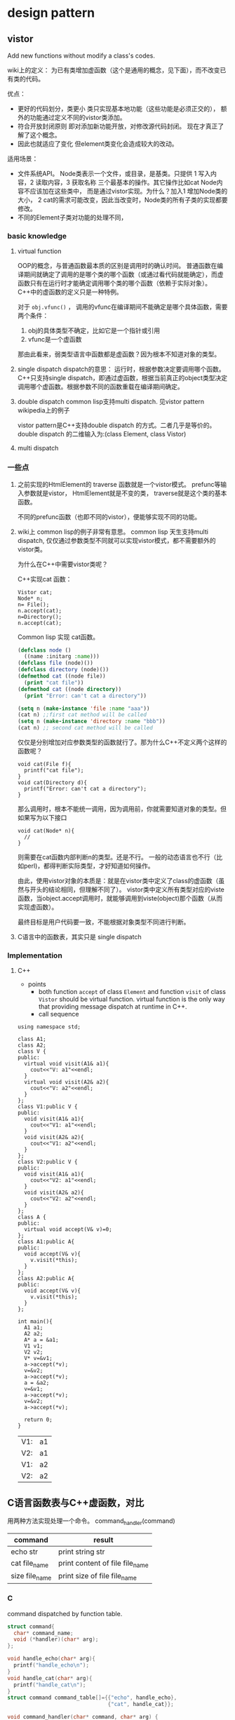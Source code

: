 * design pattern
** vistor
   Add new functions without modify a class's codes.
   
   wiki上的定义： 为已有类增加虚函数（这个是通用的概念，见下面），而不改变已有类的代码。
   
   优点：
   - 更好的代码划分，类更小
     类只实现基本地功能（这些功能是必须正交的）， 额外的功能通过定义不同的vistor类添加。
   - 符合开放封闭原则
     即对添加新功能开放，对修改源代码封闭。 现在才真正了解了这个概念。
   - 因此也就适应了变化
     但element类变化会造成较大的改动。
     
   适用场景：
   - 文件系统API。 Node类表示一个文件，或目录，是基类。只提供 1 写入内容，2 读取内容，3 获取名称 三个最基本的操作。其它操作比如cat Node内容不应该加在这些类中， 而是通过vistor实现。为什么？加入1 增加Node类的大小， 2 cat的需求可能改变，因此当改变时，Node类的所有子类的实现都要修改。
   - 不同的Element子类对功能的处理不同，
     
*** basic knowledge
    1. virtual function
       
       OOP的概念，与普通函数最本质的区别是调用时的确认时间。 普通函数在编译期间就确定了调用的是哪个类的哪个函数（或通过看代码就能确定），而虚函数只有在运行时才能确定调用哪个类的哪个函数（依赖于实际对象）。
       C++中的虚函数的定义只是一种特例。
       
       对于 ~obj.vfunc()~ ， 调用的vfunc在编译期间不能确定是哪个具体函数，需要两个条件：
       1. obj的具体类型不确定，比如它是一个指针或引用
       2. vfunc是一个虚函数

       那由此看来，弱类型语言中函数都是虚函数？因为根本不知道对象的类型。

    2. single dispatch
       dispatch的意思： 运行时，根据参数决定要调用哪个函数。 C++只支持single dispatch，即通过虚函数，根据当前真正的object类型决定调用哪个虚函数。根据参数不同的函数重载在编译期间确定。
    3. double dispatch
       common lisp支持multi dispatch. 见vistor pattern wikipedia上的例子
       
       vistor pattern是C++支持double dispatch 的方式。二者几乎是等价的。
       double dispatch 的二维输入为:(class Element, class Vistor)

    4. multi dispatch

*** 一些点
    1. 之前实现的HtmlElement的 traverse 函数就是一个vistor模式。 
       prefunc等输入参数就是vistor， HtmlElement就是不变的类， traverse就是这个类的基本函数。

       不同的prefunc函数（也即不同的vistor），便能够实现不同的功能。

    2. wiki上 common lisp的例子非常有意思。
       common lisp 天生支持multi dispatch, 仅仅通过参数类型不同就可以实现vistor模式，都不需要额外的vistor类。

       为什么在C++中需要vistor类呢？ 

       C++实现cat 函数：
       #+begin_src c++
       Vistor cat;
       Node* n;
       n= File();
       n.accept(cat);
       n=Directory();
       n.accept(cat);
       #+end_src

       Common lisp 实现 cat函数。
       #+begin_src lisp
       (defclass node ()
         ((name :initarg :name)))
       (defclass file (node)())
       (defclass directory (node)())
       (defmethod cat ((node file))
         (print "cat file"))
       (defmethod cat ((node directory))
         (print "Error: can't cat a directory"))

       (setq n (make-instance 'file :name "aaa"))
       (cat n) ;;first cat method will be called
       (setq n (make-instance 'directory :name "bbb"))
       (cat n) ;; second cat method will be called
       #+end_src
       仅仅是分别增加对应参数类型的函数就行了。那为什么C++不定义两个这样的函数呢？
       #+begin_src c++
       void cat(File f){
         printf("cat file");
       }
       void cat(Directory d){
         printf("Error: can't cat a directory");
       }
       #+end_src
       那么调用时，根本不能统一调用，因为调用前，你就需要知道对象的类型。但如果写为以下接口
       #+begin_src c++
       void cat(Node* n){
         //
       }
       #+end_src
       则需要在cat函数内部判断n的类型。还是不行。 一般的动态语言也不行（比如perl)，都得判断实际类型，才好知道如何操作。

       由此，使用vistor对象的本质是：就是在vistor类中定义了class的虚函数（虽然与开头的结论相同，但理解不同了）。 vistor类中定义所有类型对应的viste函数，当object.accept调用时，就能够调用到viste(object)那个函数（从而实现虚函数）。

       最终目标是用户代码要一致，不能根据对象类型不同进行判断。

    3. C语言中的函数表，其实只是 single dispatch
*** Implementation
**** C++
     - points
       - both function ~accept~ of class ~Element~ and function ~visit~ of class ~Vistor~ should be virtual function.
         virtual function is the only way that providing message dispatch at runtime in C++.
       - call sequence

     #+begin_src C++ :includes <iostream> 
     using namespace std;

     class A1;
     class A2;
     class V {
     public:
       virtual void visit(A1& a1){
         cout<<"V: a1"<<endl;
       }
       virtual void visit(A2& a2){
         cout<<"V: a2"<<endl;
       }
     };
     class V1:public V {
     public:
       void visit(A1& a1){
         cout<<"V1: a1"<<endl;
       }
       void visit(A2& a2){
         cout<<"V1: a2"<<endl;
       }
     };
     class V2:public V {
     public:
       void visit(A1& a1){
         cout<<"V2: a1"<<endl;
       }
       void visit(A2& a2){
         cout<<"V2: a2"<<endl;
       }
     };
     class A {
     public:
       virtual void accept(V& v)=0;
     };
     class A1:public A{
     public:
       void accept(V& v){
         v.visit(*this);
       }
     };
     class A2:public A{
     public:
       void accept(V& v){
         v.visit(*this);
       }
     };

     int main(){
       A1 a1;
       A2 a2;
       A* a = &a1;
       V1 v1;
       V2 v2;
       V* v=&v1;
       a->accept(*v);
       v=&v2;
       a->accept(*v);
       a = &a2;
       v=&v1;
       a->accept(*v);
       v=&v2;
       a->accept(*v);

       return 0;
     }
     #+end_src

     #+RESULTS:
     | V1: | a1 |
     | V2: | a1 |
     | V1: | a2 |
     | V2: | a2 |

** C语言函数表与C++虚函数，对比
   用两种方法实现处理一个命令。
   command_handler(command)
   | command        | result                          |
   |----------------+---------------------------------|
   | echo str       | print string str                |
   | cat file_name  | print content of file file_name |
   | size file_name | print size of file file_name    |
*** C
    command dispatched by function table.
    #+begin_src C :includes <stdio.h>
    struct command{
      char* command_name;
      void (*handler)(char* arg);
    };

    void handle_echo(char* arg){
      printf("handle_echo\n");
    }
    void handle_cat(char* arg){
      printf("handle_cat\n");
    }
    struct command command_table[]={{"echo", handle_echo},
                                    {"cat", handle_cat}};

    void command_handler(char* command, char* arg) {
      int i=0;
      for (i = 0; i < 2; i++) {
        if (strcmp(command, command_table[i].command_name)==0){
          command_table[i].handler(arg);
          return;
        }
      }
      printf("no handler for command %s\n", command);
    }

    int main(int argc, char *argv[])
    {
      command_handler("echo", "aaaaa");
      command_handler("cat", "aaaaa");
      return 0;
    }

    #+end_src

    #+RESULTS:
    | handle_echo |
    | handle_cat  |

*** CPP
    #+begin_src C++ :includes '(<iostream> <cstring>)
    using namespace std;
    class CommandHandler {
    public:
      // command part 可以放在基类中。 或者把process定义成一个templete pattern, 子类只定义个性化的部分。
      virtual void process(char* arg) = 0;
    };
    class EchoCommandHandler: public CommandHandler{
    public:
      void process(char* arg){
        cout<<"handle echo"<<endl;
      }
    };
    class CatCommandHandler: public CommandHandler{
    public:
      void process(char* arg){
        cout<<"handle cat"<<endl;
      }
    };
    void command_handler(char* name, char* arg) {
      CommandHandler* ch;
      //此外定义一个工厂模式更好,根据name生成相应的类。
      if (strcmp(name, "echo")==0){
        ch = new EchoCommandHandler();
      } else {
        ch = new CatCommandHandler();
      }
      ch->process(arg);
    }
      
    int main(int argc, char *argv[])
    {
      command_handler("echo", "aaaaa");
      command_handler("cat", "aaaaa");
     
      return 0;
    }

    #+end_src

    #+RESULTS:
    | handle | echo |
    | handle | cat  |

*** compare
    一个函数表对应一个 virtual function， 感觉 二者实现的功能相同。
** items
   - coding on interface, not on concoret class. thus the code will not change when new classes added.

